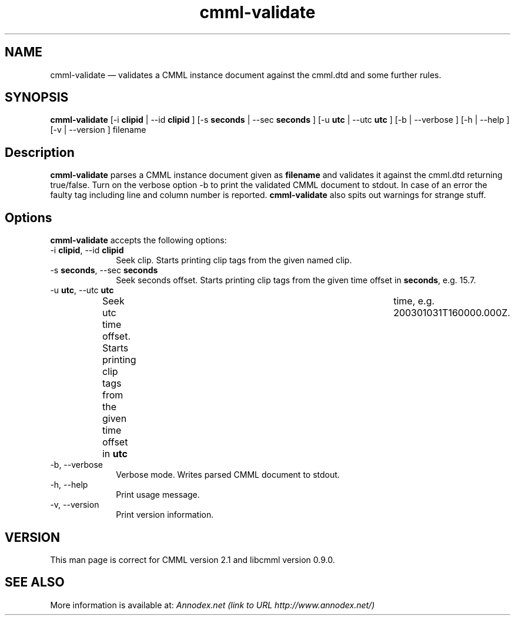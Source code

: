 .\" $Header: /aolnet/dev/src/CVS/sgml/docbook-to-man/cmd/docbook-to-man.sh,v 1.1.1.1 1998/11/13 21:31:59 db3l Exp $
.\"
.\"	transcript compatibility for postscript use.
.\"
.\"	synopsis:  .P! <file.ps>
.\"
.de P!
.fl
\!!1 setgray
.fl
\\&.\"
.fl
\!!0 setgray
.fl			\" force out current output buffer
\!!save /psv exch def currentpoint translate 0 0 moveto
\!!/showpage{}def
.fl			\" prolog
.sy sed -e 's/^/!/' \\$1\" bring in postscript file
\!!psv restore
.
.de pF
.ie     \\*(f1 .ds f1 \\n(.f
.el .ie \\*(f2 .ds f2 \\n(.f
.el .ie \\*(f3 .ds f3 \\n(.f
.el .ie \\*(f4 .ds f4 \\n(.f
.el .tm ? font overflow
.ft \\$1
..
.de fP
.ie     !\\*(f4 \{\
.	ft \\*(f4
.	ds f4\"
'	br \}
.el .ie !\\*(f3 \{\
.	ft \\*(f3
.	ds f3\"
'	br \}
.el .ie !\\*(f2 \{\
.	ft \\*(f2
.	ds f2\"
'	br \}
.el .ie !\\*(f1 \{\
.	ft \\*(f1
.	ds f1\"
'	br \}
.el .tm ? font underflow
..
.ds f1\"
.ds f2\"
.ds f3\"
.ds f4\"
'\" t 
.ta 8n 16n 24n 32n 40n 48n 56n 64n 72n  
.TH "cmml-validate" "1" 
.SH "NAME" 
cmml-validate \(em       validates a CMML instance document against the cmml.dtd and some further rules. 
 
.SH "SYNOPSIS" 
.PP 
\fBcmml-validate\fR [-i \fBclipid\fR  | --id \fBclipid\fR ]  [-s \fBseconds\fR  | --sec \fBseconds\fR ]  [-u \fButc\fR  | --utc \fButc\fR ]  [-b  | --verbose ]  [-h  | --help ]  [-v  | --version ] filename  
.SH "Description" 
.PP 
\fBcmml-validate\fR parses a CMML instance document 
given as \fBfilename\fR and validates it 
against the cmml.dtd returning true/false. Turn on the verbose 
option -b to print the validated CMML document to stdout. In 
case of an error the faulty tag including line and column number 
is reported. \fBcmml-validate\fR also spits out 
warnings for strange stuff. 
 
.SH "Options" 
.PP 
\fBcmml-validate\fR accepts the following options: 
 
.IP "-i \fBclipid\fR, --id \fBclipid\fR" 10 
Seek clip. Starts printing clip tags from the 
given named clip. 
.IP "-s \fBseconds\fR, --sec \fBseconds\fR" 10 
Seek seconds offset. Starts printing clip tags 
from the given time offset in \fBseconds\fR, 
e.g. 15.7.   
.IP "-u \fButc\fR, --utc \fButc\fR" 10 
Seek utc time offset. Starts printing clip 
tags from the given time offset in \fButc\fR 	time, e.g. 200301031T160000.000Z. 
.IP "-b, --verbose" 10 
Verbose mode. Writes parsed CMML document to 
stdout. 
.IP "-h, --help" 10 
Print usage message. 
.IP "-v, --version" 10 
Print version information. 
.SH "VERSION" 
.PP 
This man page is correct for CMML version 2.1 and libcmml 
version 0.9.0. 
 
.SH "SEE ALSO" 
.PP 
More information is available at: 
\fIAnnodex.net (link to URL http://www.annodex.net/) \fR      
.\" created by instant / docbook-to-man, Mon 18 Apr 2005, 11:26 
